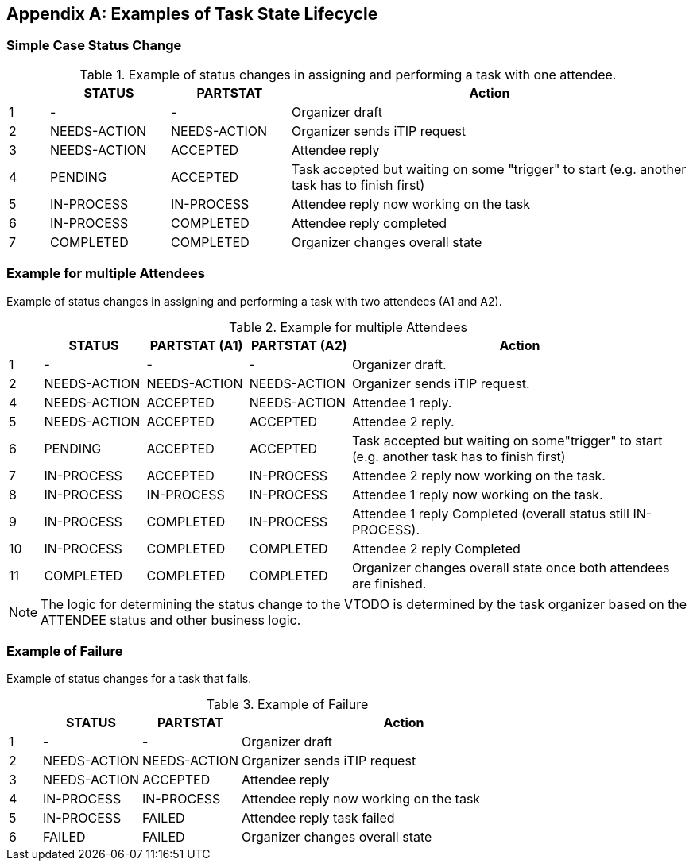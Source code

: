 
[#appendix-a]
[appendix,obligation=informative]
== Examples of Task State Lifecycle

=== Simple Case Status Change

// Example of status changes in assigning and performing a task with one attendee.

.Example of status changes in assigning and performing a task with one attendee.
[cols="1,3,3,10",options=header,alt="Example of status changes in assigning and performing a task with one attendee.", summary="Example of status changes in assigning and performing a task with one attendee."]
|===
|  | STATUS   | PARTSTAT  | Action

| 1 | - |  - | Organizer draft
| 2 | NEEDS-ACTION  | NEEDS-ACTION  | Organizer sends iTIP request
| 3 | NEEDS-ACTION  | ACCEPTED        | Attendee reply
| 4 | PENDING       | ACCEPTED        | Task accepted but waiting on some "trigger" to start (e.g. another task has to finish first)
| 5 | IN-PROCESS    | IN-PROCESS      | Attendee reply now working on the task
| 6 | IN-PROCESS    | COMPLETED       | Attendee reply completed
| 7 | COMPLETED     | COMPLETED       | Organizer changes overall state

|===

=== Example for multiple Attendees

Example of status changes in assigning and performing a task with two attendees (A1 and A2).

.Example for multiple Attendees
[cols="1,3,3,3,10",options=header]
|===
| | STATUS | PARTSTAT (A1) | PARTSTAT (A2) | Action

| 1 | - |  -  | - | Organizer draft.
| 2 | NEEDS-ACTION | NEEDS-ACTION  | NEEDS-ACTION | Organizer sends iTIP request.
| 4 | NEEDS-ACTION  |  ACCEPTED   |     NEEDS-ACTION | Attendee 1 reply.
| 5 | NEEDS-ACTION  | ACCEPTED      |  ACCEPTED  | Attendee 2 reply.
| 6 |  PENDING  |  ACCEPTED      |  ACCEPTED    | Task accepted but waiting on some"trigger" to start (e.g. another task has to finish first)
| 7 | IN-PROCESS |  ACCEPTED   |     IN-PROCESS | Attendee 2 reply now working on the task.
| 8 | IN-PROCESS |  IN-PROCESS |     IN-PROCESS| Attendee 1 reply now working on the task.
| 9 | IN-PROCESS    |  COMPLETED  |     IN-PROCESS| Attendee 1 reply Completed (overall status still IN-PROCESS).
| 10 | IN-PROCESS    |  COMPLETED     |  COMPLETED | Attendee 2 reply Completed
| 11 |  COMPLETED     |  COMPLETED     |  COMPLETED | Organizer changes overall state once both attendees are finished.

|===

NOTE: The logic for determining the status change to the VTODO is determined by the task organizer based on the ATTENDEE status and other business logic.

=== Example of Failure

Example of status changes for a task that fails.

.Example of Failure
[cols="1,3,3,10",options=header]
|===
| | STATUS  | PARTSTAT | Action

| 1 |  - | - | Organizer draft
| 2 |  NEEDS-ACTION   |     NEEDS-ACTION | Organizer sends iTIP request
| 3| NEEDS-ACTION  |  ACCEPTED  | Attendee reply
| 4| IN-PROCESS | IN-PROCESS | Attendee reply now working on the task
| 5| IN-PROCESS | FAILED  | Attendee reply task failed
| 6| FAILED | FAILED  | Organizer changes overall state

|===

